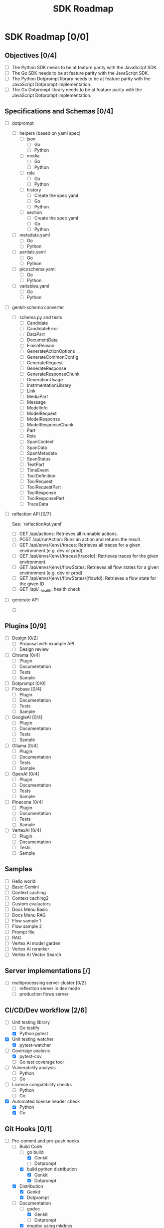 #+title: SDK Roadmap
#+description: An org document that enlists the milestones and objectives of our SDK roadmap.

* SDK Roadmap [0/0]
** Objectives [0/4]
- [ ] The Python SDK needs to be at feature parity with the JavaScript SDK.
- [ ] The Go SDK needs to be at feature parity with the JavaScript SDK.
- [ ] The Python Dotprompt library needs to be at feature parity with the JavaScript Dotprompt implementation.
- [ ] The Go Dotprompt library needs to be at feature parity with the JavaScript Dotprompt implementation.
** Specifications and Schemas [0/4]
- [ ] dotprompt
  - [ ] helpers (based on yaml spec)
    - [ ] json
      - [ ] Go
      - [ ] Python
    - [ ] media
      - [ ] Go
      - [ ] Python
    - [ ] role
      - [ ] Go
      - [ ] Python
    - [ ] history
      - [ ] Create the spec yaml
      - [ ] Go
      - [ ] Python
    - [ ] section
      - [ ] Create the spec yaml
      - [ ] Go
      - [ ] Python
  - [ ] metadata.yaml
    - [ ] Go
    - [ ] Python
  - [ ] partials.yaml
    - [ ] Go
    - [ ] Python
  - [ ] picoschema.yaml
    - [ ] Go
    - [ ] Python
  - [ ] variables.yaml
    - [ ] Go
    - [ ] Python
- [ ] genkit-schema converter
  - [ ] schema.py and tests
    - [ ] Candidate
    - [ ] CandidateError
    - [ ] DataPart
    - [ ] DocumentData
    - [ ] FinishReason
    - [ ] GenerateActionOptions
    - [ ] GenerateCommonConfig
    - [ ] GenerateRequest
    - [ ] GenerateResponse
    - [ ] GenerateResponseChunk
    - [ ] GenerationUsage
    - [ ] InstrmentationLibrary
    - [ ] Link
    - [ ] MediaPart
    - [ ] Message
    - [ ] ModelInfo
    - [ ] ModelRequest
    - [ ] ModelResponse
    - [ ] ModelResponseChunk
    - [ ] Part
    - [ ] Role
    - [ ] SpanContext
    - [ ] SpanData
    - [ ] SpanMetadata
    - [ ] SpanStatus
    - [ ] TextPart
    - [ ] TimeEvent
    - [ ] ToolDefinition
    - [ ] ToolRequest
    - [ ] ToolRequestPart
    - [ ] ToolResponse
    - [ ] ToolResponsePart
    - [ ] TraceData
- [ ] reflection API [0/7]

  See: `reflectionApi.yaml`

  - [ ] GET /api/actions: Retrieves all runnable actions.
  - [ ] POST /api/runAction: Runs an action and returns the result.
  - [ ] GET /api/envs/{env}/traces: Retrieves all traces for a given environment (e.g. dev or prod)
  - [ ] GET /api/envs/{env}/traces/{traceId}: Retrieves traces for the given environment
  - [ ] GET /api/envs/{env}/flowStates: Retrieves all flow states for a given environment (e.g. dev or prod)
  - [ ] GET /api/envs/{env}/flowStates/{flowId}: Retrieves a flow state for the given ID
  - [ ] GET /api/__health: health check
- [ ] generate API
  - [ ]
** Plugins [0/9]
- [ ] Design [0/2]
  - [ ] Proposal with example API
  - [ ] Design review
- [ ] Chroma [0/4]
  - [ ] Plugin
  - [ ] Documentation
  - [ ] Tests
  - [ ] Sample
- [ ] Dotprompt [0/0]
- [ ] Firebase [0/4]
  - [ ] Plugin
  - [ ] Documentation
  - [ ] Tests
  - [ ] Sample
- [ ] GoogleAI [0/4]
  - [ ] Plugin
  - [ ] Documentation
  - [ ] Tests
  - [ ] Sample
- [ ] Ollama [0/4]
  - [ ] Plugin
  - [ ] Documentation
  - [ ] Tests
  - [ ] Sample
- [ ] OpenAI [0/4]
  - [ ] Plugin
  - [ ] Documentation
  - [ ] Tests
  - [ ] Sample
- [ ] Pinecone [0/4]
  - [ ] Plugin
  - [ ] Documentation
  - [ ] Tests
  - [ ] Sample
- [ ] VertexAI [0/4]
  - [ ] Plugin
  - [ ] Documentation
  - [ ] Tests
  - [ ] Sample
** Samples
- [ ] Hello world
- [ ] Basic Gemini
- [ ] Context caching
- [ ] Context caching2
- [ ] Custom evaluators
- [ ] Docs Menu Basic
- [ ] Docs Menu RAG
- [ ] Flow sample 1
- [ ] Flow sample 2
- [ ] Prompt file
- [ ] RAG
- [ ] Vertex AI model garden
- [ ] Vertex AI reranker
- [ ] Vertex AI Vector Search
** Server implementations [/]
- [ ] multiprocessing server cluster [0/2]
  - [ ] reflection server in dev mode
  - [ ] production flows server
** CI/CD/Dev workflow [2/6]
- [-] Unit testing library
  - [ ] Go testify
  - [X] Python pytest
- [X] Unit testing watcher
  - [X] pytest-watcher
- [-] Coverage analysis
  - [X] pytest-cov
  - [ ] Go test coverage tool
- [ ] Vulnerability analysis
  - [ ] Python
  - [ ] Go
- [ ] License compatibility checks
  - [ ] Python
  - [ ] Go
- [X] Automated license header check
  - [X] Python
  - [X] Go
** Git Hooks [0/1]
- [-] Pre-commit and pre-push hooks
  - [-] Build Code
    - [-] go build
      - [X] Genkit
      - [ ] Dotprompt
    - [X] build python distribution
      - [X] Genkit
      - [X] Dotprompt
  - [X] Distribution
    - [X] Genkit
    - [X] Dotprompt
  - [-] Documentation
    - [-] godoc
      - [X] Genkit
      - [ ] Dotprompt
    - [X] engdoc using mkdocs
      - [X] Genkit
      - [X] Dotprompt
    - [ ] Python API doc using mkdocstrings
      - [ ] Genkit
      - [ ] Dotprompt
  - [-] Test
    - [-] go test
      - [X] Genkit
      - [ ] Dotprompt
    - [X] pytest with coverage threshold
      - [X] Genkit
      - [X] Dotprompt
  - [X] Format
  - [-] Lint
    - [-] Python
      - [-] mypy static type checks
        - [X] dotprompt
        - [ ] genkit
** Dependencies
- [X] Handlebars
  - [X] handlebars-py (MIT License; feasibility test done)
  - [X] pybars3 (LGPL 3.0 License; cannot use)
- [ ] JSON Schema
  - [ ] Go:
    - [ ] https://github.com/swaggest/jsonschema-go
    - [ ] https://github.com/xeipuuv/gojsonschema
    - [ ] https://github.com/santhosh-tekuri/jsonschema
    - [ ] https://github.com/qri-io/jsonschema
- [ ] Picoschema
  - [ ] Go
    - [ ] https://github.com/jumonapp/picoschema
** Release management
- [ ] Semantic Versioning and tagging
- [ ] PyPi project for dotprompt https://pypi.org/project/dotprompt/
  - [ ] Acquire from current owner
- [ ] PyPi project for genkit https://pypi.org/project/genkit/
  - [ ] Acquire from current owner

** Integration Tests [/]
  - [ ] Go
  - [ ] Python
  - [X] JS
